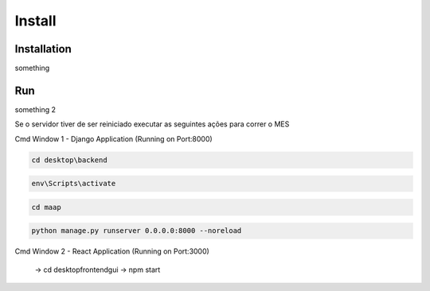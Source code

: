 Install
=====

.. _installation:

Installation
------------

something

.. _run:

Run
------------

something 2

Se o servidor tiver de ser reiniciado executar as seguintes ações para correr o MES

Cmd Window 1 - Django Application (Running on Port:8000)

.. code-block:: console

   cd desktop\backend

.. code-block:: console

   env\Scripts\activate
    
.. code-block:: console

   cd maap

.. code-block:: console

   python manage.py runserver 0.0.0.0:8000 --noreload
    
Cmd Window 2 - React Application (Running on Port:3000)	
	
  
		-> cd desktop\frontend\gui
		-> npm start

	
